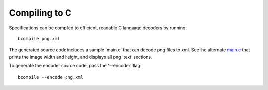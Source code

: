 
.. _compiling-to-c:

Compiling to C
==============

Specifications can be compiled to efficient, readable C language decoders by
running::

  bcompile png.xml

The generated source code includes a sample 'main.c' that can decode png files
to xml. See the alternate main.c_ that prints the image width and height, and
displays all png 'text' sections.

To generate the encoder source code, pass the '--encoder' flag::

  bcompile --encode png.xml

.. _main.c: files/main.c
